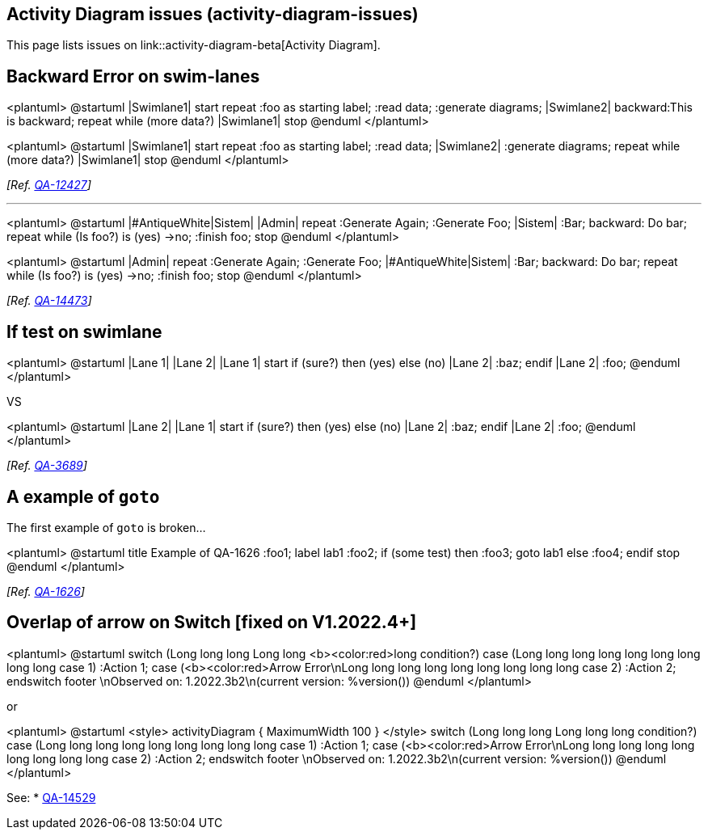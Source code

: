== Activity Diagram issues (activity-diagram-issues)

This page lists issues on link::activity-diagram-beta[Activity Diagram].


== Backward Error on swim-lanes

<plantuml>
@startuml
|Swimlane1|
start
repeat :foo as starting label;
  :read data;
  :generate diagrams;
|Swimlane2|
backward:This is backward;
repeat while (more data?)
|Swimlane1|
stop
@enduml
</plantuml>

<plantuml>
@startuml
|Swimlane1|
start
repeat :foo as starting label;
  :read data;
|Swimlane2|
  :generate diagrams;
repeat while (more data?)
|Swimlane1|
stop
@enduml
</plantuml>

__[Ref. https://forum.plantuml.net/12427[QA-12427]]__

'''

<plantuml>
@startuml
|#AntiqueWhite|Sistem|
|Admin|
repeat :Generate Again;
:Generate Foo;
|Sistem|
:Bar;
backward: Do bar;
repeat while (Is foo?)  is (yes)
->no;
:finish foo;
stop
@enduml
</plantuml>

<plantuml>
@startuml
|Admin|
repeat :Generate Again;
:Generate Foo;
|#AntiqueWhite|Sistem|
:Bar;
backward: Do bar;
repeat while (Is foo?)  is (yes)
->no;
:finish foo;
stop
@enduml
</plantuml>

__[Ref. https://forum.plantuml.net/14473[QA-14473]]__


== If test on swimlane

<plantuml>
@startuml
|Lane 1|
|Lane 2|
|Lane 1|
start
if (sure?) then (yes)
else (no)
    |Lane 2|
    :baz;
endif
|Lane 2|
:foo;
@enduml
</plantuml>

VS 

<plantuml>
@startuml
|Lane 2|
|Lane 1|
start
if (sure?) then (yes)
else (no)
    |Lane 2|
    :baz;
endif
|Lane 2|
:foo;
@enduml
</plantuml>


__[Ref. https://forum.plantuml.net/3689[QA-3689]]__


== A example of `+goto+`

The first example of `+goto+` is broken...

<plantuml>
@startuml
title Example of QA-1626
:foo1;
label lab1
:foo2;
if (some test) then
  :foo3;
  goto lab1
else
  :foo4;
endif
stop
@enduml
</plantuml>

__[Ref. https://forum.plantuml.net/1626/there-refer-existing-activity-inside-activitydiagram-goto?show=2342#a2342[QA-1626]]__


== Overlap of arrow on Switch [fixed on V1.2022.4+]

<plantuml>
@startuml
switch (Long long long Long long <b><color:red>long condition?)
case (Long long long long long long long long long case 1)
   :Action  1;
case (<b><color:red>Arrow Error\nLong long long long long long long long long case 2)
   :Action  2;
endswitch
footer \nObserved on:   1.2022.3b2\n(current version: %version())
@enduml
</plantuml>

or

<plantuml>
@startuml
<style>
activityDiagram {
  MaximumWidth 100
}
</style>
switch (Long long long Long long long condition?)
case (Long long long long long long long long long case 1)
   :Action  1;
case (<b><color:red>Arrow Error\nLong long long long long long long long long case 2)
   :Action  2;
endswitch
footer \nObserved on:   1.2022.3b2\n(current version: %version())
@enduml
</plantuml>

See: 
* https://forum.plantuml.net/14529/activity-style-allow-style-diamond-internal-label-external[QA-14529]


